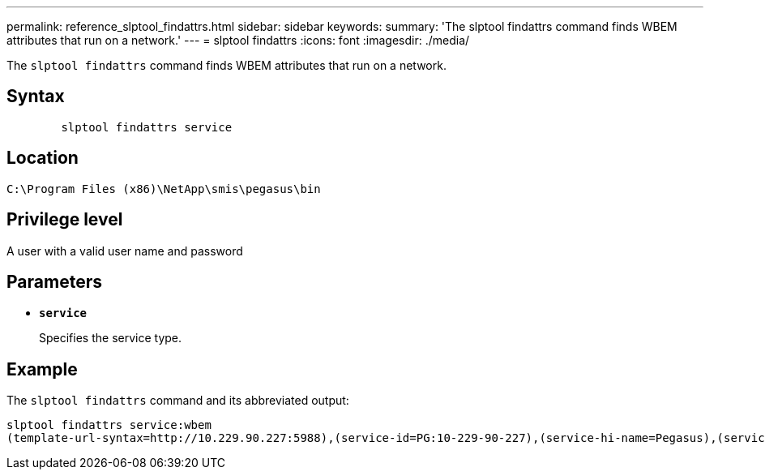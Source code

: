 ---
permalink: reference_slptool_findattrs.html
sidebar: sidebar
keywords: 
summary: 'The slptool findattrs command finds WBEM attributes that run on a network.'
---
= slptool findattrs
:icons: font
:imagesdir: ./media/

[.lead]
The `slptool findattrs` command finds WBEM attributes that run on a network.

== Syntax

----

        slptool findattrs service
----

== Location

`C:\Program Files (x86)\NetApp\smis\pegasus\bin`

== Privilege level

A user with a valid user name and password

== Parameters

* *`service`*
+
Specifies the service type.

== Example

The `slptool findattrs` command and its abbreviated output:

----
slptool findattrs service:wbem
(template-url-syntax=http://10.229.90.227:5988),(service-id=PG:10-229-90-227),(service-hi-name=Pegasus),(service-hi-description=Pegasus CIM Server Version 2.12.0),(template-type=wbem),(template-version=1.0),(template-description=This template describes the attributes used for advertising Pegasus CIM Servers.),(InteropSchemaNamespace=interop),(FunctionalProfilesSupported=Basic Read,Basic Write,Schema Manipulation,Instance Manipulation,Association Traversal,Qualifier Declaration,Indications),(MultipleOperationsSupported=TRUE),(AuthenticationMechanismsSupported=Basic),(AuthenticationMechanismDescriptions=Basic),(CommunicationMechanism=CIM-XML),(ProtocolVersion=1.0),(Namespace=root/PG_Internal,interop,root/ontap,root),(RegisteredProfilesSupported=SNIA:Server,SNIA:Array,SNIA:NAS Head,SNIA:Software,SNIA:Profile Registration,SNIA:SCNAS,SNIA:Storage Virtualizer,SNIA:Indication)
----
